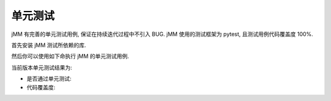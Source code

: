 单元测试
========

jMM 有完善的单元测试用例, 保证在持续迭代过程中不引入 BUG. jMM 使用的测试框架为 pytest, 且测试用例代码覆盖度 100%.

首先安装 jMM 测试所依赖的库.

.. bash::
   :norun:

   pip3 install -r testcases/requirements.txt

然后你可以使用如下命执行 jMM 的单元测试用例.

.. bash::
   :norun:

   pytest testcases


当前版本单元测试结果为:

- 是否通过单元测试: |pytest_badge|
- 代码覆盖度: |codecov_badge|

.. |pytest_badge| image:: https://github.com/zqmillet/japanese_media_manager/actions/workflows/pytest.yml/badge.svg
.. |codecov_badge| image:: https://codecov.io/gh/zqmillet/japanese_media_manager/branch/main/graph/badge.svg?token=XV3ZZ6JX15
